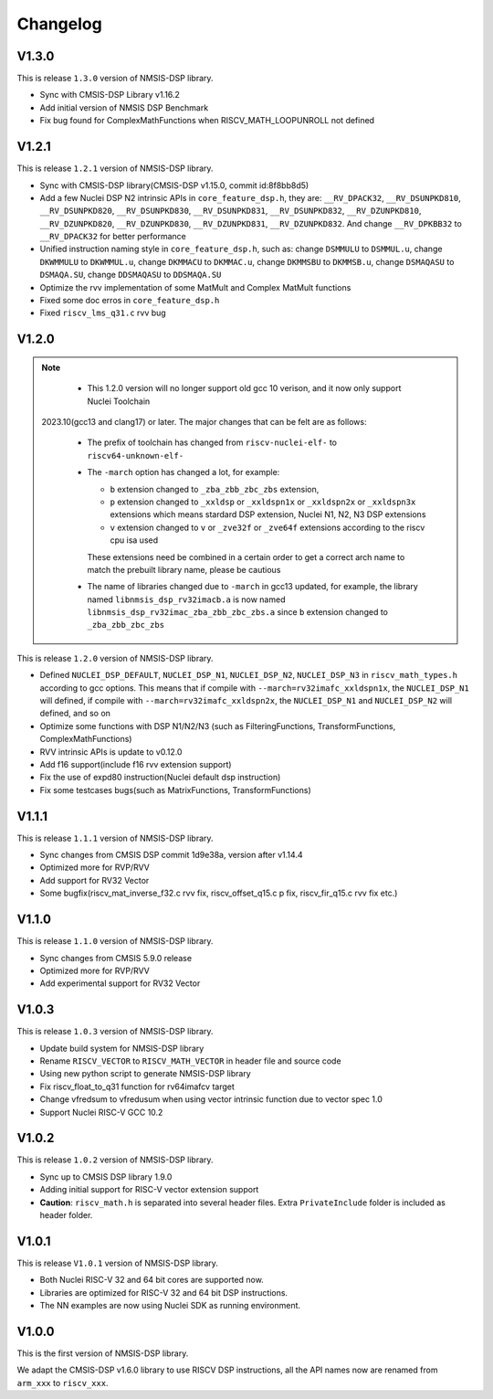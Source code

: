 .. dsp_changelog:

Changelog
=========

V1.3.0
------

This is release ``1.3.0`` version of NMSIS-DSP library.

* Sync with CMSIS-DSP Library v1.16.2
* Add initial version of NMSIS DSP Benchmark
* Fix bug found for ComplexMathFunctions when RISCV_MATH_LOOPUNROLL not defined

V1.2.1
------

This is release ``1.2.1`` version of NMSIS-DSP library.

* Sync with CMSIS-DSP library(CMSIS-DSP v1.15.0, commit id:8f8bb8d5)
* Add a few Nuclei DSP N2 intrinsic APIs in ``core_feature_dsp.h``, they are: ``__RV_DPACK32``, ``__RV_DSUNPKD810``, ``__RV_DSUNPKD820``,
  ``__RV_DSUNPKD830``, ``__RV_DSUNPKD831``, ``__RV_DSUNPKD832``, ``__RV_DZUNPKD810``, ``__RV_DZUNPKD820``, ``__RV_DZUNPKD830``,
  ``__RV_DZUNPKD831``, ``__RV_DZUNPKD832``. And change ``__RV_DPKBB32`` to ``__RV_DPACK32`` for better performance
* Unified instruction naming style in ``core_feature_dsp.h``, such as: change ``DSMMULU`` to ``DSMMUL.u``, change ``DKWMMULU`` to ``DKWMMUL.u``,
  change ``DKMMACU`` to ``DKMMAC.u``, change ``DKMMSBU`` to ``DKMMSB.u``, change ``DSMAQASU`` to ``DSMAQA.SU``, change ``DDSMAQASU`` to ``DDSMAQA.SU``
*  Optimize the rvv implementation of some MatMult and Complex MatMult functions
* Fixed some doc erros in ``core_feature_dsp.h``
* Fixed ``riscv_lms_q31.c`` rvv bug

V1.2.0
------

.. note::

    - This 1.2.0 version will no longer support old gcc 10 verison, and it now only support Nuclei Toolchain
      2023.10(gcc13 and clang17) or later. The major changes that can be felt are as follows:

    - The prefix of toolchain has changed from ``riscv-nuclei-elf-`` to ``riscv64-unknown-elf-``
    - The ``-march`` option has changed a lot, for example:

      - ``b`` extension changed to ``_zba_zbb_zbc_zbs`` extension,
      - ``p`` extension changed to ``_xxldsp`` or ``_xxldspn1x`` or ``_xxldspn2x`` or ``_xxldspn3x`` extensions which means
        stardard DSP extension, Nuclei N1, N2, N3 DSP extensions
      - ``v`` extension changed to ``v`` or ``_zve32f`` or ``_zve64f`` extensions according to the riscv cpu isa used

      These extensions need be combined in a certain order to get a correct arch name to match the prebuilt library name, please be cautious

    - The name of libraries changed due to ``-march`` in gcc13 updated, for example, the library named ``libnmsis_dsp_rv32imacb.a`` is now named
      ``libnmsis_dsp_rv32imac_zba_zbb_zbc_zbs.a`` since ``b`` extension changed to ``_zba_zbb_zbc_zbs``

This is release ``1.2.0`` version of NMSIS-DSP library.

* Defined ``NUCLEI_DSP_DEFAULT``, ``NUCLEI_DSP_N1``, ``NUCLEI_DSP_N2``, ``NUCLEI_DSP_N3`` in ``riscv_math_types.h``
  according to gcc options. This means that if compile with ``--march=rv32imafc_xxldspn1x``, the ``NUCLEI_DSP_N1`` will defined,
  if compile with ``--march=rv32imafc_xxldspn2x``, the ``NUCLEI_DSP_N1`` and ``NUCLEI_DSP_N2`` will defined, and so on
* Optimize some functions with DSP N1/N2/N3 (such as FilteringFunctions, TransformFunctions, ComplexMathFunctions)
* RVV intrinsic APIs is update to v0.12.0
* Add f16 support(include f16 rvv extension support)
* Fix the use of expd80 instruction(Nuclei default dsp instruction)
* Fix some testcases bugs(such as MatrixFunctions, TransformFunctions)

V1.1.1
------

This is release ``1.1.1`` version of NMSIS-DSP library.

* Sync changes from CMSIS DSP commit 1d9e38a, version after v1.14.4
* Optimized more for RVP/RVV
* Add support for RV32 Vector
* Some bugfix(riscv_mat_inverse_f32.c rvv fix, riscv_offset_q15.c p fix, riscv_fir_q15.c rvv fix etc.)

V1.1.0
------

This is release ``1.1.0`` version of NMSIS-DSP library.

* Sync changes from CMSIS 5.9.0 release
* Optimized more for RVP/RVV
* Add experimental support for RV32 Vector

V1.0.3
------

This is release ``1.0.3`` version of NMSIS-DSP library.

* Update build system for NMSIS-DSP library
* Rename ``RISCV_VECTOR`` to ``RISCV_MATH_VECTOR`` in header file and source code
* Using new python script to generate NMSIS-DSP library
* Fix riscv_float_to_q31 function for rv64imafcv target
* Change vfredsum to vfredusum when using vector intrinsic function due to vector spec 1.0
* Support Nuclei RISC-V GCC 10.2

V1.0.2
------

This is release ``1.0.2`` version of NMSIS-DSP library.

* Sync up to CMSIS DSP library 1.9.0
* Adding initial support for RISC-V vector extension support
* **Caution**: ``riscv_math.h`` is separated into several header files.
  Extra ``PrivateInclude`` folder is included as header folder.

V1.0.1
------

This is release ``V1.0.1`` version of NMSIS-DSP library.

* Both Nuclei RISC-V 32 and 64 bit cores are supported now.
* Libraries are optimized for RISC-V 32 and 64 bit DSP instructions.
* The NN examples are now using Nuclei SDK as running environment.

V1.0.0
------

This is the first version of NMSIS-DSP library.

We adapt the CMSIS-DSP v1.6.0 library to use RISCV DSP instructions, all the API names now are renamed from ``arm_xxx`` to ``riscv_xxx``.
